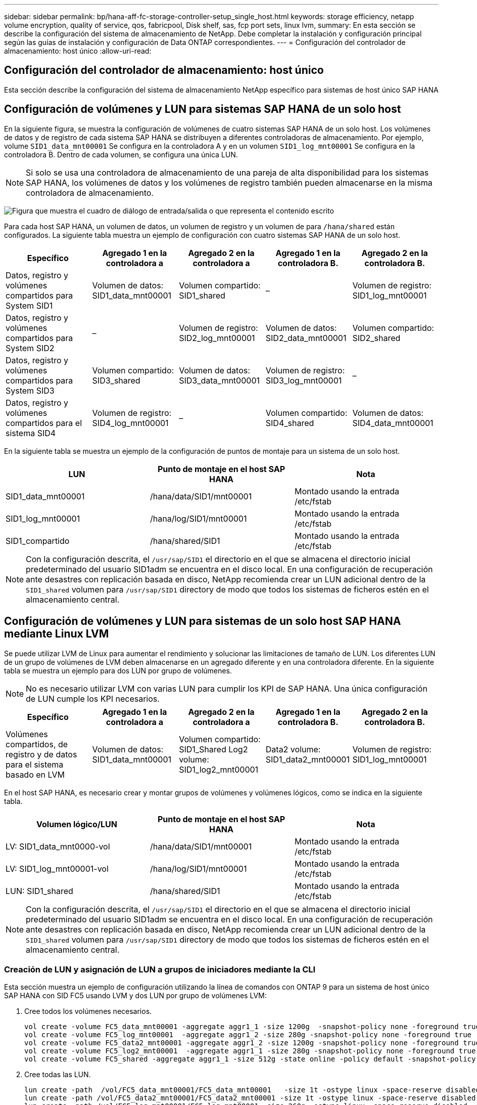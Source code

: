 ---
sidebar: sidebar 
permalink: bp/hana-aff-fc-storage-controller-setup_single_host.html 
keywords: storage efficiency, netapp volume encryption, quality of service, qos, fabricpool, Disk shelf, sas, fcp port sets, linux lvm, 
summary: En esta sección se describe la configuración del sistema de almacenamiento de NetApp. Debe completar la instalación y configuración principal según las guías de instalación y configuración de Data ONTAP correspondientes. 
---
= Configuración del controlador de almacenamiento: host único
:allow-uri-read: 




== Configuración del controlador de almacenamiento: host único

[role="lead"]
Esta sección describe la configuración del sistema de almacenamiento NetApp específico para sistemas de host único SAP HANA



== Configuración de volúmenes y LUN para sistemas SAP HANA de un solo host

En la siguiente figura, se muestra la configuración de volúmenes de cuatro sistemas SAP HANA de un solo host. Los volúmenes de datos y de registro de cada sistema SAP HANA se distribuyen a diferentes controladoras de almacenamiento. Por ejemplo, volume `SID1_data_mnt00001` Se configura en la controladora A y en un volumen `SID1_log_mnt00001` Se configura en la controladora B. Dentro de cada volumen, se configura una única LUN.


NOTE: Si solo se usa una controladora de almacenamiento de una pareja de alta disponibilidad para los sistemas SAP HANA, los volúmenes de datos y los volúmenes de registro también pueden almacenarse en la misma controladora de almacenamiento.

image:saphana_aff_fc_image16a.png["Figura que muestra el cuadro de diálogo de entrada/salida o que representa el contenido escrito"]

Para cada host SAP HANA, un volumen de datos, un volumen de registro y un volumen de para `/hana/shared` están configurados. La siguiente tabla muestra un ejemplo de configuración con cuatro sistemas SAP HANA de un solo host.

|===
| Específico | Agregado 1 en la controladora a | Agregado 2 en la controladora a | Agregado 1 en la controladora B. | Agregado 2 en la controladora B. 


| Datos, registro y volúmenes compartidos para System SID1 | Volumen de datos: SID1_data_mnt00001 | Volumen compartido: SID1_shared | – | Volumen de registro: SID1_log_mnt00001 


| Datos, registro y volúmenes compartidos para System SID2 | – | Volumen de registro: SID2_log_mnt00001 | Volumen de datos: SID2_data_mnt00001 | Volumen compartido: SID2_shared 


| Datos, registro y volúmenes compartidos para System SID3 | Volumen compartido: SID3_shared | Volumen de datos: SID3_data_mnt00001 | Volumen de registro: SID3_log_mnt00001 | – 


| Datos, registro y volúmenes compartidos para el sistema SID4 | Volumen de registro: SID4_log_mnt00001 | – | Volumen compartido: SID4_shared | Volumen de datos: SID4_data_mnt00001 
|===
En la siguiente tabla se muestra un ejemplo de la configuración de puntos de montaje para un sistema de un solo host.

|===
| LUN | Punto de montaje en el host SAP HANA | Nota 


| SID1_data_mnt00001 | /hana/data/SID1/mnt00001 | Montado usando la entrada /etc/fstab 


| SID1_log_mnt00001 | /hana/log/SID1/mnt00001 | Montado usando la entrada /etc/fstab 


| SID1_compartido | /hana/shared/SID1 | Montado usando la entrada /etc/fstab 
|===

NOTE: Con la configuración descrita, el `/usr/sap/SID1` el directorio en el que se almacena el directorio inicial predeterminado del usuario SID1adm se encuentra en el disco local. En una configuración de recuperación ante desastres con replicación basada en disco, NetApp recomienda crear un LUN adicional dentro de la `SID1_shared` volumen para `/usr/sap/SID1` directory de modo que todos los sistemas de ficheros estén en el almacenamiento central.



== Configuración de volúmenes y LUN para sistemas de un solo host SAP HANA mediante Linux LVM

Se puede utilizar LVM de Linux para aumentar el rendimiento y solucionar las limitaciones de tamaño de LUN. Los diferentes LUN de un grupo de volúmenes de LVM deben almacenarse en un agregado diferente y en una controladora diferente. En la siguiente tabla se muestra un ejemplo para dos LUN por grupo de volúmenes.


NOTE: No es necesario utilizar LVM con varias LUN para cumplir los KPI de SAP HANA. Una única configuración de LUN cumple los KPI necesarios.

|===
| Específico | Agregado 1 en la controladora a | Agregado 2 en la controladora a | Agregado 1 en la controladora B. | Agregado 2 en la controladora B. 


| Volúmenes compartidos, de registro y de datos para el sistema basado en LVM | Volumen de datos: SID1_data_mnt00001 | Volumen compartido: SID1_Shared Log2 volume: SID1_log2_mnt00001 | Data2 volume: SID1_data2_mnt00001 | Volumen de registro: SID1_log_mnt00001 
|===
En el host SAP HANA, es necesario crear y montar grupos de volúmenes y volúmenes lógicos, como se indica en la siguiente tabla.

|===
| Volumen lógico/LUN | Punto de montaje en el host SAP HANA | Nota 


| LV: SID1_data_mnt0000-vol | /hana/data/SID1/mnt00001 | Montado usando la entrada /etc/fstab 


| LV: SID1_log_mnt00001-vol | /hana/log/SID1/mnt00001 | Montado usando la entrada /etc/fstab 


| LUN: SID1_shared | /hana/shared/SID1 | Montado usando la entrada /etc/fstab 
|===

NOTE: Con la configuración descrita, el `/usr/sap/SID1` el directorio en el que se almacena el directorio inicial predeterminado del usuario SID1adm se encuentra en el disco local. En una configuración de recuperación ante desastres con replicación basada en disco, NetApp recomienda crear un LUN adicional dentro de la `SID1_shared` volumen para `/usr/sap/SID1` directory de modo que todos los sistemas de ficheros estén en el almacenamiento central.



=== Creación de LUN y asignación de LUN a grupos de iniciadores mediante la CLI

Esta sección muestra un ejemplo de configuración utilizando la línea de comandos con ONTAP 9 para un sistema de host único SAP HANA con SID FC5 usando LVM y dos LUN por grupo de volúmenes LVM:

. Cree todos los volúmenes necesarios.
+
....
vol create -volume FC5_data_mnt00001 -aggregate aggr1_1 -size 1200g  -snapshot-policy none -foreground true -encrypt false  -space-guarantee none
vol create -volume FC5_log_mnt00001  -aggregate aggr1_2 -size 280g -snapshot-policy none -foreground true -encrypt false -space-guarantee none
vol create -volume FC5_data2_mnt00001 -aggregate aggr1_2 -size 1200g -snapshot-policy none -foreground true -encrypt false -space-guarantee none
vol create -volume FC5_log2_mnt00001  -aggregate aggr1_1 -size 280g -snapshot-policy none -foreground true -encrypt false  -space-guarantee none
vol create -volume FC5_shared -aggregate aggr1_1 -size 512g -state online -policy default -snapshot-policy none -junction-path /FC5_shared -encrypt false  -space-guarantee none
....
. Cree todas las LUN.
+
....
lun create -path  /vol/FC5_data_mnt00001/FC5_data_mnt00001   -size 1t -ostype linux -space-reserve disabled -space-allocation disabled -class regular
lun create -path /vol/FC5_data2_mnt00001/FC5_data2_mnt00001 -size 1t -ostype linux -space-reserve disabled -space-allocation disabled -class regular
lun create -path /vol/FC5_log_mnt00001/FC5_log_mnt00001 -size 260g -ostype linux -space-reserve disabled -space-allocation disabled -class regular
lun create -path /vol/FC5_log2_mnt00001/FC5_log2_mnt00001 -size 260g -ostype linux -space-reserve disabled -space-allocation disabled -class regular
....
. Cree el grupo iniciador para todos los puertos que pertenecen a los hosts Sythe de FC5.
+
....
lun igroup create -igroup HANA-FC5 -protocol fcp -ostype linux -initiator 10000090fadcc5fa,10000090fadcc5fb -vserver hana
....
. Asigne todas las LUN al iGroup creado.
+
....
lun map -path /vol/FC5_data_mnt00001/FC5_data_mnt00001    -igroup HANA-FC5
lun map -path /vol/FC5_data2_mnt00001/FC5_data2_mnt00001  -igroup HANA-FC5
lun map -path /vol/FC5_log_mnt00001/FC5_log_mnt00001  -igroup HANA-FC5
lun map -path /vol/FC5_log2_mnt00001/FC5_log2_mnt00001  -igroup HANA-FC5
....


